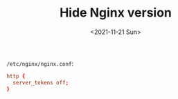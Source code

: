 #+TITLE: Hide Nginx version
#+DATE: <2021-11-21 Sun>
#+HUGO_TAGS: 技术 Nginx
=/etc/nginx/nginx.conf=:

#+BEGIN_SRC conf
http {
  server_tokens off;
}
#+END_SRC